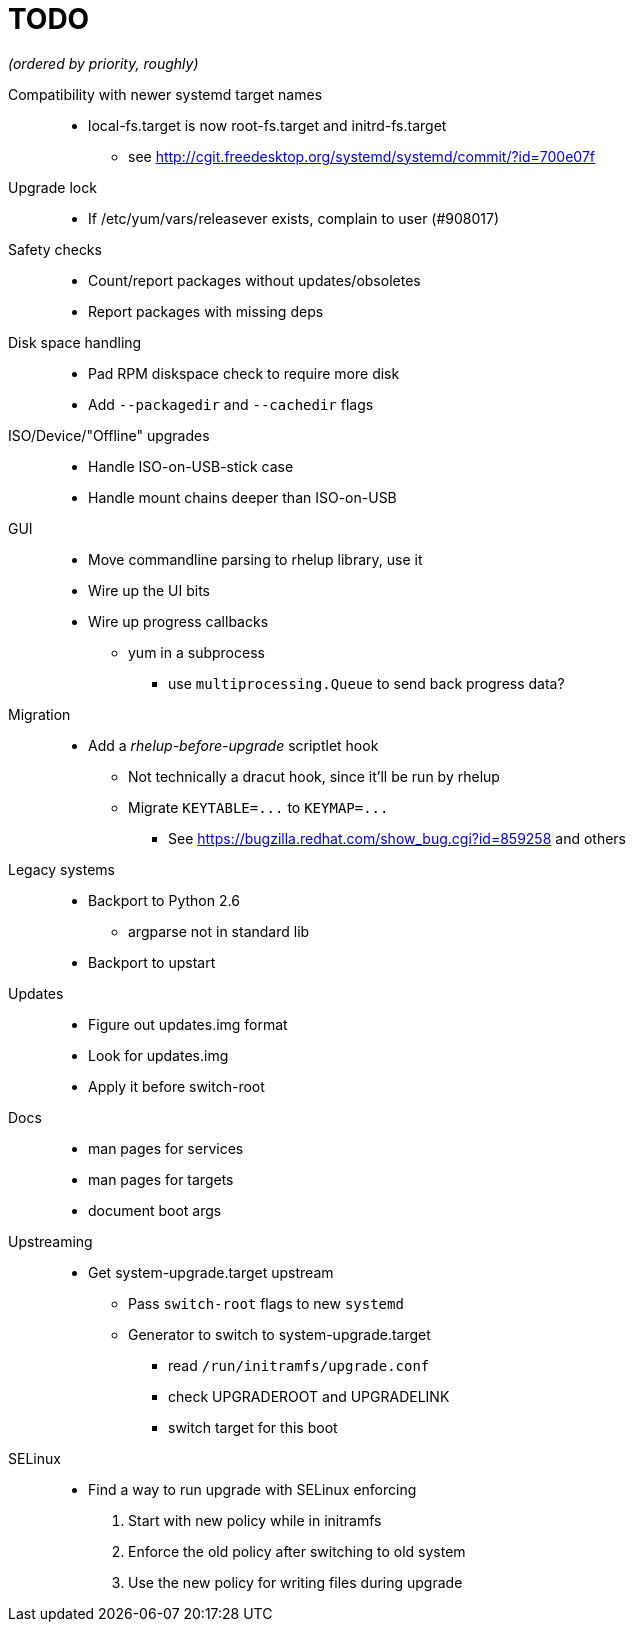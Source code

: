 TODO
====

_(ordered by priority, roughly)_

Compatibility with newer systemd target names::
  * local-fs.target is now root-fs.target and initrd-fs.target
  ** see http://cgit.freedesktop.org/systemd/systemd/commit/?id=700e07f

Upgrade lock::
  * If /etc/yum/vars/releasever exists, complain to user (#908017)

Safety checks::
  * Count/report packages without updates/obsoletes
  * Report packages with missing deps

Disk space handling::
  * Pad RPM diskspace check to require more disk
  * Add `--packagedir` and `--cachedir` flags

ISO/Device/"Offline" upgrades::
  * Handle ISO-on-USB-stick case
  * Handle mount chains deeper than ISO-on-USB

GUI::
  * Move commandline parsing to rhelup library, use it
  * Wire up the UI bits
  * Wire up progress callbacks
  ** yum in a subprocess
  *** use `multiprocessing.Queue` to send back progress data?

Migration::
  * Add a _rhelup-before-upgrade_ scriptlet hook
  ** Not technically a dracut hook, since it'll be run by rhelup
  ** Migrate `KEYTABLE=...` to `KEYMAP=...`
  *** See https://bugzilla.redhat.com/show_bug.cgi?id=859258 and others

Legacy systems::
  * Backport to Python 2.6
  ** argparse not in standard lib
  * Backport to upstart

Updates::
  * Figure out updates.img format
  * Look for updates.img
  * Apply it before switch-root

Docs::
  * man pages for services
  * man pages for targets
  * document boot args

Upstreaming::
  * Get system-upgrade.target upstream
  ** Pass `switch-root` flags to new `systemd`
  ** Generator to switch to system-upgrade.target
  *** read `/run/initramfs/upgrade.conf`
  *** check UPGRADEROOT and UPGRADELINK
  *** switch target for this boot

SELinux::
  * Find a way to run upgrade with SELinux enforcing
  . Start with new policy while in initramfs
  . Enforce the old policy after switching to old system
  . Use the new policy for writing files during upgrade
